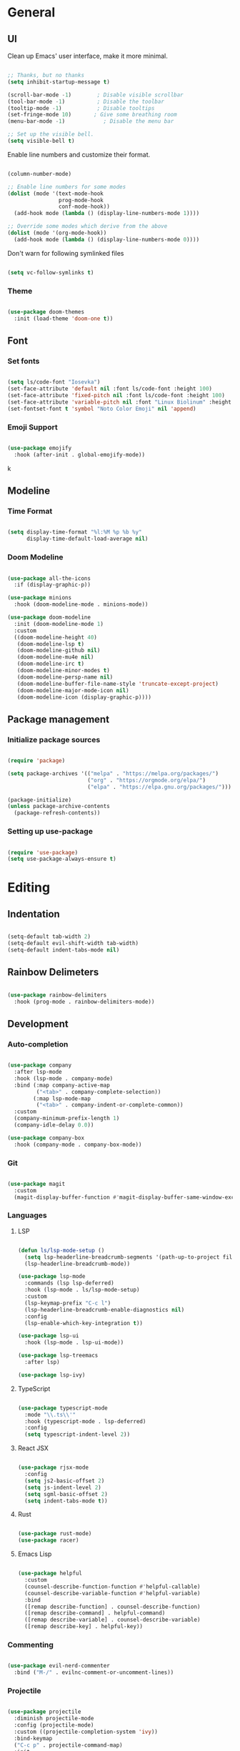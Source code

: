 #+title Emacs Configuration
#+PROPERTY: header-args:emacs-lisp :tangle ./init.el

* General

** UI

Clean up Emacs' user interface, make it more minimal.

#+begin_src emacs-lisp

  ;; Thanks, but no thanks
  (setq inhibit-startup-message t)

  (scroll-bar-mode -1)        ; Disable visible scrollbar
  (tool-bar-mode -1)          ; Disable the toolbar
  (tooltip-mode -1)           ; Disable tooltips
  (set-fringe-mode 10)       ; Give some breathing room
  (menu-bar-mode -1)            ; Disable the menu bar

  ;; Set up the visible bell.
  (setq visible-bell t)

#+end_src

Enable line numbers and customize their format.

#+begin_src emacs-lisp

  (column-number-mode)

  ;; Enable line numbers for some modes
  (dolist (mode '(text-mode-hook
                  prog-mode-hook
                  conf-mode-hook))
    (add-hook mode (lambda () (display-line-numbers-mode 1))))

  ;; Override some modes which derive from the above
  (dolist (mode '(org-mode-hook))
    (add-hook mode (lambda () (display-line-numbers-mode 0))))

#+end_src

Don't warn for following symlinked files

#+begin_src emacs-lisp

  (setq vc-follow-symlinks t)

#+end_src

*** Theme

#+begin_src emacs-lisp

  (use-package doom-themes
    :init (load-theme 'doom-one t))

#+end_src

** Font

*** Set fonts

#+begin_src emacs-lisp

  (setq ls/code-font "Iosevka")
  (set-face-attribute 'default nil :font ls/code-font :height 100)
  (set-face-attribute 'fixed-pitch nil :font ls/code-font :height 100)
  (set-face-attribute 'variable-pitch nil :font "Linux Biolinum" :height 120 :weight 'regular)
  (set-fontset-font t 'symbol "Noto Color Emoji" nil 'append)

#+end_src

*** Emoji Support

#+begin_src emacs-lisp

  (use-package emojify
    :hook (after-init . global-emojify-mode))

#+end_src
k
** Modeline

*** Time Format

#+begin_src emacs-lisp

  (setq display-time-format "%l:%M %p %b %y"
        display-time-default-load-average nil)

#+end_src

*** Doom Modeline

#+begin_src emacs-lisp

  (use-package all-the-icons
    :if (display-graphic-p))

  (use-package minions
    :hook (doom-modeline-mode . minions-mode))

  (use-package doom-modeline
    :init (doom-modeline-mode 1)
    :custom
    ((doom-modeline-height 40)
     (doom-modeline-lsp t)
     (doom-modeline-github nil)
     (doom-modeline-mu4e nil)
     (doom-modeline-irc t)
     (doom-modeline-minor-modes t)
     (doom-modeline-persp-name nil)
     (doom-modeline-buffer-file-name-style 'truncate-except-project)
     (doom-modeline-major-mode-icon nil)
     (doom-modeline-icon (display-graphic-p))))

#+end_src

** Package management

*** Initialize package sources

#+begin_src emacs-lisp

  (require 'package)

  (setq package-archives '(("melpa" . "https://melpa.org/packages/")
                           ("org" . "https://orgmode.org/elpa/")
                           ("elpa" . "https://elpa.gnu.org/packages/")))

  (package-initialize)
  (unless package-archive-contents
    (package-refresh-contents))

#+end_src

*** Setting up use-package

#+begin_src emacs-lisp

  (require 'use-package)
  (setq use-package-always-ensure t)

#+end_src

* Editing

** Indentation

#+begin_src emacs-lisp

  (setq-default tab-width 2)
  (setq-default evil-shift-width tab-width)
  (setq-default indent-tabs-mode nil)

#+end_src

** Rainbow Delimeters

#+begin_src emacs-lisp

  (use-package rainbow-delimiters
    :hook (prog-mode . rainbow-delimiters-mode))

#+end_src

** Development

*** Auto-completion

#+begin_src emacs-lisp

  (use-package company
    :after lsp-mode
    :hook (lsp-mode . company-mode)
    :bind (:map company-active-map
           ("<tab>" . company-complete-selection))
          (:map lsp-mode-map
           ("<tab>" . company-indent-or-complete-common))
    :custom
    (company-minimum-prefix-length 1)
    (company-idle-delay 0.0))

  (use-package company-box
    :hook (company-mode . company-box-mode))

#+end_src

*** Git

#+begin_src emacs-lisp

  (use-package magit
    :custom
    (magit-display-buffer-function #'magit-display-buffer-same-window-except-diff-v1))

#+end_src

*** Languages

**** LSP

#+begin_src emacs-lisp

  (defun ls/lsp-mode-setup ()
    (setq lsp-headerline-breadcrumb-segments '(path-up-to-project file symbols))
    (lsp-headerline-breadcrumb-mode))

  (use-package lsp-mode
    :commands (lsp lsp-deferred)
    :hook (lsp-mode . ls/lsp-mode-setup) 
    :custom
    (lsp-keymap-prefix "C-c l")
    (lsp-headerline-breadcrumb-enable-diagnostics nil)
    :config
    (lsp-enable-which-key-integration t))

  (use-package lsp-ui
    :hook (lsp-mode . lsp-ui-mode))

  (use-package lsp-treemacs
    :after lsp)

  (use-package lsp-ivy)

#+end_src

**** TypeScript

#+begin_src emacs-lisp

  (use-package typescript-mode
    :mode "\\.ts\\'"
    :hook (typescript-mode . lsp-deferred)
    :config
    (setq typescript-indent-level 2))
#+end_src

**** React JSX

#+begin_src emacs-lisp

  (use-package rjsx-mode
    :config
    (setq js2-basic-offset 2)
    (setq js-indent-level 2)
    (setq sgml-basic-offset 2)
    (setq indent-tabs-mode t))

#+end_src

**** Rust

#+begin_src emacs-lisp

  (use-package rust-mode)
  (use-package racer)

#+end_src

**** Emacs Lisp

#+begin_src emacs-lisp

  (use-package helpful
    :custom
    (counsel-describe-function-function #'helpful-callable)
    (counsel-describe-variable-function #'helpful-variable)
    :bind
    ([remap describe-function] . counsel-describe-function)
    ([remap describe-command] . helpful-command)
    ([remap describe-variable] . counsel-describe-variable)
    ([remap describe-key] . helpful-key))

#+end_src

*** Commenting

#+begin_src emacs-lisp

  (use-package evil-nerd-commenter
    :bind ("M-/" . evilnc-comment-or-uncomment-lines))

#+end_src

*** Projectile

#+begin_src emacs-lisp

  (use-package projectile
    :diminish projectile-mode
    :config (projectile-mode)
    :custom ((projectile-completion-system 'ivy))
    :bind-keymap
    ("C-c p" . projectile-command-map)
    :init
    (when (file-directory-p "~/Projects")
      (setq projectile-project-search-path '("~/Projects")))
    (setq projectile-switch-project-action #'projectile-dired))

  (use-package counsel-projectile
    :config (counsel-projectile-mode))

#+end_src

* Completion System

** Ivy

#+begin_src emacs-lisp

  (use-package ivy
    :diminish
    :bind (("C-s" . swiper)
           :map ivy-minibuffer-map
           ("TAB" . ivy-alt-done)
           ("C-l" . ivy-alt-done)
           ("C-j" . ivy-next-line)
           ("C-k" . ivy-previous-line)
           :map ivy-switch-buffer-map
           ("C-k" . ivy-previous-line)
           ("C-l" . ivy-done)
           ("C-d" . ivy-switch-buffer-kill)
           :map ivy-reverse-i-search-map
           ("C-k" . ivy-previous-line)
           ("C-d" . ivy-reverse-i-search-kill))
    :config
    (ivy-mode 1))

  (use-package ivy-rich
    :init
    (ivy-rich-mode 1))

#+end_src

** Counsel

#+begin_src emacs-lisp

  (use-package counsel
    :bind (("M-x" . counsel-M-x)
           ("C-x b" . counsel-ibuffer)
           ("C-x C-f" . counsel-find-file)
           :map minibuffer-local-map
           ("C-r" . 'counsel-minibuffer-history)))

#+end_src

* Keybindings

** Keybinding Panel

#+begin_src emacs-lisp

  (use-package which-key
    :init (which-key-mode 1)
    :diminish which-key-mode
    :config (setq which-key-idle-delay 1))

#+end_src

** Evil

#+begin_src emacs-lisp

  (use-package undo-tree
    :init (global-undo-tree-mode 1)
    :custom (undo-tree-auto-save-history nil))

  (use-package evil
    :init
    (setq evil-want-integration t)
    (setq evil-want-keybinding nil)
    (setq evil-want-C-u-scroll t)
    (setq evil-want-C-i-jump nil)
    :config
    (evil-mode 1)
    (define-key evil-insert-state-map (kbd "C-g") 'evil-normal-state)
    (define-key evil-insert-state-map (kbd "C-h") 'evil-delete-backward-char-and-join)

    ;; Use visual line motions even outside of visual-line-mode buffers
    (evil-global-set-key 'motion "j" 'evil-next-visual-line)
    (evil-global-set-key 'motion "k" 'evil-previous-visual-line)

    (evil-set-initial-state 'messages-buffer-mode 'normal)
    (evil-set-initial-state 'dashboard-mode 'normal))

  (use-package evil-collection
    :after (evil magit)
    :config
    (evil-collection-init))

#+end_src

** Leader Bindings

#+begin_src emacs-lisp

  (use-package general
    :config
    (general-create-definer ls/leader-keys
      :keymaps '(normal insert visual emacs)
      :prefix "SPC"
      :global-prefix "C-SPC")

    (ls/leader-keys
      "t"  '(:ignore t :which-key "toggles")
      "tt" '(counsel-load-theme :which-key "choose theme")))

#+end_src

** Stateful Keymaps with Hydra

#+begin_src emacs-lisp

  (use-package hydra)

  (defhydra hydra-text-scale (:timeout 4)
    "scale text"
    ("j" text-scale-increase "in")
    ("k" text-scale-decrease "out")
    ("f" nil "finished" :exit t))

  (ls/leader-keys
    "ts" '(hydra-text-scale/body :which-key "scale text"))

#+end_src

* Org Mode

** Basic Config

#+begin_src emacs-lisp

  (defun ls/org-mode-setup ()
    (org-indent-mode)
    (variable-pitch-mode 1)
    (visual-line-mode 1))

  (defun ls/org-font-setup ()
    ;; Replace list hyphen with dot
    (font-lock-add-keywords 'org-mode
                            '(("^ *\\([-]\\) "
                               (0 (prog1 () (compose-region (match-beginning 1) (match-end 1) "•"))))))

    ;; Set faces for heading levels
    (dolist (face '((org-level-1 . 1.2)
                    (org-level-2 . 1.1)
                    (org-level-3 . 1.05)
                    (org-level-4 . 1.0)
                    (org-level-5 . 1.1)
                    (org-level-6 . 1.1)
                    (org-level-7 . 1.1)
                    (org-level-8 . 1.1)))
      (set-face-attribute (car face) nil :font "Cantarell" :weight 'regular :height (cdr face)))


    ;; Ensure that anything that should be fixed-pitch in Org files appears that way
    (set-face-attribute 'org-block nil :foreground nil :inherit 'fixed-pitch)
    (set-face-attribute 'org-table nil  :inherit 'fixed-pitch)
    (set-face-attribute 'org-formula nil  :inherit 'fixed-pitch)
    (set-face-attribute 'org-code nil   :inherit '(shadow fixed-pitch))
    (set-face-attribute 'org-verbatim nil :inherit '(shadow fixed-pitch))
    (set-face-attribute 'org-special-keyword nil :inherit '(font-lock-comment-face fixed-pitch))
    (set-face-attribute 'org-meta-line nil :inherit '(font-lock-comment-face fixed-pitch))
    (set-face-attribute 'org-checkbox nil :inherit 'fixed-pitch)

    ;; Get rid of the background on column views
    (set-face-attribute 'org-column nil :background nil)
    (set-face-attribute 'org-column-title nil :background nil))

  (use-package org
    :hook (org-mode . ls/org-mode-setup)
    :config
    (ls/org-font-setup)

    ;; Save Org buffers after refiling!
    (advice-add 'org-refile :after 'org-save-all-org-buffers)

    (define-key global-map (kbd "C-c j")
      (lambda () (interactive) (org-capture nil "jj")))

    (require 'org-habit)
    (add-to-list 'org-modules 'org-habit)
    (setq org-habit-graph-column 60)

    :custom
    (org-ellipsis " ▾")

    (org-agenda-start-with-log-mode t)
    (org-log-done 'time)
    (org-log-into-drawer t)

    (org-agenda-files
     '("~/OrgFiles/Tasks.org"
       "~/OrgFiles/Birthdays.org"
       "~/OrgFiles/Habits.org"))

    (org-todo-keywords
     '((sequence "TODO(t)" "NEXT(n)" "|" "DONE(d!)")
       (sequence "BACKLOG(b)" "PLAN(p)" "READY(r)" "ACTIVE(a)" "REVIEW(v)" "WAIT(w!/!)" "HOLD(h)" "|" "COMPLETED(c)" "CANC(k@)")))

    (org-refile-targets
     '(("Archive.org" :maxlevel . 1)
       ("Tasks.org" :maxlevel . 1)))

    ;; Configure common tags
    (org-tag-alist
     '((:startgroup)
                                          ; Put mutually exclusive tags here
       (:endgroup)
       ("@errand" . ?E)
       ("@home" . ?H)
       ("@work" . ?W)
       ("agenda" . ?a)
       ("planning" . ?p)
       ("publish" . ?P)
       ("batch" . ?b)
       ("note" . ?n)
       ("idea" . ?i)))

    ;; Configure custom agenda views
    (org-agenda-custom-commands
     '(("d" "Dashboard"
        ((agenda "" ((org-deadline-warning-days 7)))
         (todo "NEXT"
               ((org-agenda-overriding-header "Next Tasks")))
         (tags-todo "agenda/ACTIVE" ((org-agenda-overriding-header "Active Projects")))))

       ("n" "Next Tasks"
        ((todo "NEXT"
               ((org-agenda-overriding-header "Next Tasks")))))

       ("W" "Work Tasks" tags-todo "+work")

       ;; Low-effort next actions
       ("e" tags-todo "+TODO=\"NEXT\"+Effort<15&+Effort>0"
        ((org-agenda-overriding-header "Low Effort Tasks")
         (org-agenda-max-todos 20)
         (org-agenda-files org-agenda-files)))

       ("w" "Workflow Status"
        ((todo "WAIT"
               ((org-agenda-overriding-header "Waiting on External")
                (org-agenda-files org-agenda-files)))
         (todo "REVIEW"
               ((org-agenda-overriding-header "In Review")
                (org-agenda-files org-agenda-files)))
         (todo "PLAN"
               ((org-agenda-overriding-header "In Planning")
                (org-agenda-todo-list-sublevels nil)
                (org-agenda-files org-agenda-files)))
         (todo "BACKLOG"
               ((org-agenda-overriding-header "Project Backlog")
                (org-agenda-todo-list-sublevels nil)
                (org-agenda-files org-agenda-files)))
         (todo "READY"
               ((org-agenda-overriding-header "Ready for Work")
                (org-agenda-files org-agenda-files)))
         (todo "ACTIVE"
               ((org-agenda-overriding-header "Active Projects")
                (org-agenda-files org-agenda-files)))
         (todo "COMPLETED"
               ((org-agenda-overriding-header "Completed Projects")
                (org-agenda-files org-agenda-files)))
         (todo "CANC"
               ((org-agenda-overriding-header "Cancelled Projects")
                (org-agenda-files org-agenda-files)))))))

    (org-capture-templates
     `(("t" "Tasks / Projects")
       ("tt" "Task" entry (file+olp "~/OrgFiles/Tasks.org" "Inbox")
        "* TODO %?\n  %U\n  %a\n  %i" :empty-lines 1)

       ("j" "Journal Entries")
       ("jj" "Journal" entry
        (file+olp+datetree "~/OrgFiles/Journal.org")
        "\n* %<%I:%M %p> - Journal :journal:\n\n%?\n\n"
        ;; ,(dw/read-file-as-string "~/Notes/Templates/Daily.org")
        :clock-in :clock-resume
        :empty-lines 1)
       ("jm" "Meeting" entry
        (file+olp+datetree "~/OrgFiles/Journal.org")
        "* %<%I:%M %p> - %a :meetings:\n\n%?\n\n"
        :clock-in :clock-resume
        :empty-lines 1)

       ("w" "Workflows")
       ("we" "Checking Email" entry (file+olp+datetree "~/OrgFiles/Journal.org")
        "* Checking Email :email:\n\n%?" :clock-in :clock-resume :empty-lines 1)

       ("m" "Metrics Capture")
       ("mw" "Weight" table-line (file+headline "~/OrgFiles/Metrics.org" "Weight")
        "| %U | %^{Weight} | %^{Notes} |" :kill-buffer t)))

    (ls/org-font-setup))

#+end_src

** Custom Heading Bullets

#+begin_src emacs-lisp
  (use-package org-bullets
    :after org
    :hook (org-mode . org-bullets-mode)
    :custom
    (org-bullets-bullet-list '("◉" "○" "●" "○" "●" "○" "●")))

#+end_src

** Center Org Buffers

#+begin_src emacs-lisp


  (defun ls/org-mode-visual-fill ()
    (setq visual-fill-column-width 100
          visual-fill-column-center-text t)
    (visual-fill-column-mode 1))

  (use-package visual-fill-column
    :hook (org-mode . ls/org-mode-visual-fill))

#+end_src

** Babel Languages

#+begin_src emacs-lisp


  (org-babel-do-load-languages
   'org-babel-load-languages
   '((emacs-lisp . t)
     (python . t)))

  (setq org-confirm-babel-evaluate nil)


  (push '("conf-unix" . conf-unix) org-src-lang-modes)

#+end_src

** Structure Templates

#+begin_src emacs-lisp

  ;; Structure Templates
  (require 'org-tempo)

  (add-to-list 'org-structure-template-alist '("sh" . "src shell"))
  (add-to-list 'org-structure-template-alist '("el" . "src emacs-lisp"))
  (add-to-list 'org-structure-template-alist '("py" . "src python"))
  (add-to-list 'org-structure-template-alist '("cc" . "src cpp"))

#+end_src

** Auto-tangle Configuration Files

#+begin_src emacs-lisp

  (defun ls/org-babel-tangle-config ()
    """Automatically tangles Emacs.config when saved."""
    (when (string-equal (file-name-nondirectory (buffer-file-name))
                        "Emacs.org")
      ;; Dynamic scoping to the rescue
      (let ((org-confirm-babel-evaluate nil))
        (org-babel-tangle))))

  (add-hook 'org-mode-hook (lambda () (add-hook 'after-save-hook #'ls/org-babel-tangle-config)))

#+end_src

* Email

#+begin_src emacs-lisp

  (use-package mu4e
    :ensure nil
    :load-path "/usr/share/emacs/site-lisp/mu4e/"
    :defer 20 ; Wait until 20 seconds after startup
    :config

    ;; This is set to 't' to avoid mail syncing issues when using mbsync
    (setq mu4e-change-filenames-when-moving t)

    ;; Refresh mail using isync every 10 minutes
    (setq mu4e-update-interval (* 10 60))
    (setq mu4e-get-mail-command "mbsync -a")
    (setq mu4e-maildir "~/Mail")

    (setq mu4e-drafts-folder "/[Gmail]/Drafts")
    (setq mu4e-sent-folder   "/[Gmail]/Sent Mail")
    (setq mu4e-refile-folder "/[Gmail]/All Mail")
    (setq mu4e-trash-folder  "/[Gmail]/Trash")

    (setq smtpmail-smtp-server "smtp.gmail.com"
          smtpmail-smtp-service 465
          smtpmail-stream-type 'ssl)

    (setq user-mail-address "johnbojorquez36@gmail.com")
    (setq user-full-name "John Bojorquez")
    (setq message-send-mail-function 'smtpmail-send-it)

    (setq mu4e-maildir-shortcuts
          '((:maildir "/Inbox"    :key ?i)
            (:maildir "/[Gmail]/Sent Mail" :key ?s)
            (:maildir "/[Gmail]/Trash"     :key ?t)
            (:maildir "/[Gmail]/Drafts"    :key ?d)
            (:maildir "/[Gmail]/All Mail"  :key ?a)))

    (setq mu4e-bookmarks
          '((:name "Unread messages" :query "flag:unread AND NOT flag:trashed" :key ?i)
            (:name "Today's messages" :query "date:today..now" :key ?t)
            (:name "Bank deposits" :query "from:email@alerts.ally.com subject:\"A deposit was made\"" :key ?d)
            (:name "Last 7 days" :query "date:7d..now" :hide-unread t :key ?w)
            (:name "Messages with images" :query "mime:image/*" :key ?p)))

    ;; Run in background to sync periodically.
    (mu4e t))

#+end_src
